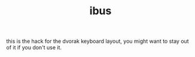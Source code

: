 #+TITLE: ibus

this is the hack for the dvorak keyboard layout, you might want to
stay out of it if you don't use it.
